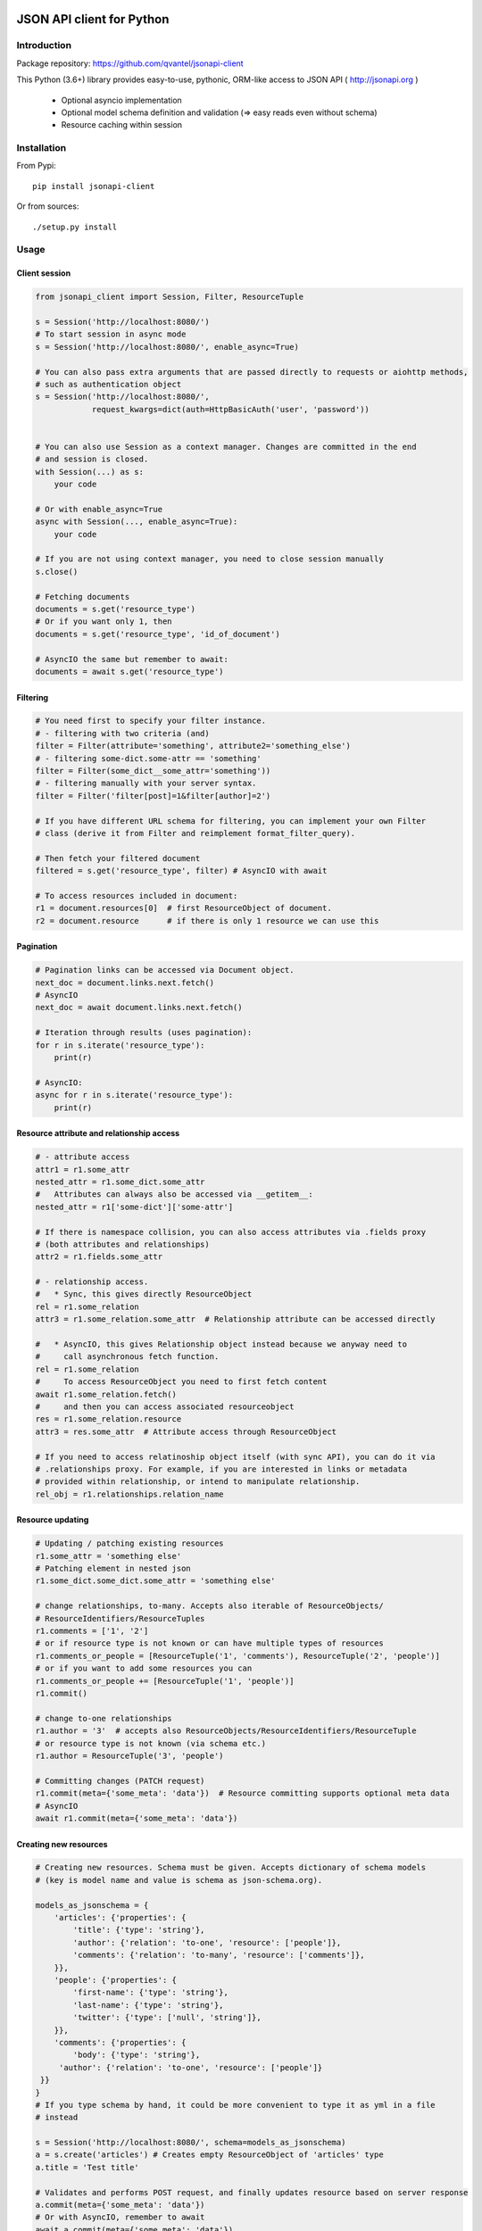 .. image:: https://travis-ci.org/qvantel/jsonapi-client.svg?branch=master
   :target: https://travis-ci.org/qvantel/jsonapi-client

.. image:: https://coveralls.io/repos/github/qvantel/jsonapi-client/badge.svg
   :target: https://coveralls.io/github/qvantel/jsonapi-client

.. image:: https://img.shields.io/pypi/v/jsonapi-client.svg
   :target: https://pypi.python.org/pypi/jsonapi-client

.. image:: https://img.shields.io/pypi/pyversions/jsonapi-client.svg
   :target: https://pypi.python.org/pypi/jsonapi-client

.. image:: https://img.shields.io/badge/licence-BSD%203--clause-blue.svg
   :target: https://github.com/qvantel/jsonapi-client/blob/master/LICENSE.txt

==========================
JSON API client for Python
==========================

Introduction
============

Package repository: https://github.com/qvantel/jsonapi-client

This Python (3.6+) library provides easy-to-use, pythonic, ORM-like access to
JSON API ( http://jsonapi.org )

 - Optional asyncio implementation
 - Optional model schema definition and validation (=> easy reads even without schema)
 - Resource caching within session


Installation
============

From Pypi::

    pip install jsonapi-client

Or from sources::

    ./setup.py install


Usage
=====

Client session
--------------

.. code-block:: python

   from jsonapi_client import Session, Filter, ResourceTuple

   s = Session('http://localhost:8080/')
   # To start session in async mode
   s = Session('http://localhost:8080/', enable_async=True)

   # You can also pass extra arguments that are passed directly to requests or aiohttp methods,
   # such as authentication object
   s = Session('http://localhost:8080/',
               request_kwargs=dict(auth=HttpBasicAuth('user', 'password'))


   # You can also use Session as a context manager. Changes are committed in the end
   # and session is closed.
   with Session(...) as s:
       your code

   # Or with enable_async=True
   async with Session(..., enable_async=True):
       your code

   # If you are not using context manager, you need to close session manually
   s.close()

   # Fetching documents
   documents = s.get('resource_type')
   # Or if you want only 1, then
   documents = s.get('resource_type', 'id_of_document')

   # AsyncIO the same but remember to await:
   documents = await s.get('resource_type')

Filtering
---------

.. code-block:: python

   # You need first to specify your filter instance.
   # - filtering with two criteria (and)
   filter = Filter(attribute='something', attribute2='something_else')
   # - filtering some-dict.some-attr == 'something'
   filter = Filter(some_dict__some_attr='something'))
   # - filtering manually with your server syntax.
   filter = Filter('filter[post]=1&filter[author]=2')

   # If you have different URL schema for filtering, you can implement your own Filter
   # class (derive it from Filter and reimplement format_filter_query).

   # Then fetch your filtered document
   filtered = s.get('resource_type', filter) # AsyncIO with await

   # To access resources included in document:
   r1 = document.resources[0]  # first ResourceObject of document.
   r2 = document.resource      # if there is only 1 resource we can use this

Pagination
----------

.. code-block:: python

   # Pagination links can be accessed via Document object.
   next_doc = document.links.next.fetch()
   # AsyncIO
   next_doc = await document.links.next.fetch()

   # Iteration through results (uses pagination):
   for r in s.iterate('resource_type'):
       print(r)

   # AsyncIO:
   async for r in s.iterate('resource_type'):
       print(r)

Resource attribute and relationship access
------------------------------------------

.. code-block:: python

   # - attribute access
   attr1 = r1.some_attr
   nested_attr = r1.some_dict.some_attr
   #   Attributes can always also be accessed via __getitem__:
   nested_attr = r1['some-dict']['some-attr']

   # If there is namespace collision, you can also access attributes via .fields proxy
   # (both attributes and relationships)
   attr2 = r1.fields.some_attr

   # - relationship access.
   #   * Sync, this gives directly ResourceObject
   rel = r1.some_relation
   attr3 = r1.some_relation.some_attr  # Relationship attribute can be accessed directly

   #   * AsyncIO, this gives Relationship object instead because we anyway need to
   #     call asynchronous fetch function.
   rel = r1.some_relation
   #     To access ResourceObject you need to first fetch content
   await r1.some_relation.fetch()
   #     and then you can access associated resourceobject
   res = r1.some_relation.resource
   attr3 = res.some_attr  # Attribute access through ResourceObject

   # If you need to access relatinoship object itself (with sync API), you can do it via
   # .relationships proxy. For example, if you are interested in links or metadata
   # provided within relationship, or intend to manipulate relationship.
   rel_obj = r1.relationships.relation_name

Resource updating
-----------------

.. code-block:: python

   # Updating / patching existing resources
   r1.some_attr = 'something else'
   # Patching element in nested json
   r1.some_dict.some_dict.some_attr = 'something else'

   # change relationships, to-many. Accepts also iterable of ResourceObjects/
   # ResourceIdentifiers/ResourceTuples
   r1.comments = ['1', '2']
   # or if resource type is not known or can have multiple types of resources
   r1.comments_or_people = [ResourceTuple('1', 'comments'), ResourceTuple('2', 'people')]
   # or if you want to add some resources you can
   r1.comments_or_people += [ResourceTuple('1', 'people')]
   r1.commit()

   # change to-one relationships
   r1.author = '3'  # accepts also ResourceObjects/ResourceIdentifiers/ResourceTuple
   # or resource type is not known (via schema etc.)
   r1.author = ResourceTuple('3', 'people')

   # Committing changes (PATCH request)
   r1.commit(meta={'some_meta': 'data'})  # Resource committing supports optional meta data
   # AsyncIO
   await r1.commit(meta={'some_meta': 'data'})


Creating new resources
----------------------


.. code-block:: python

   # Creating new resources. Schema must be given. Accepts dictionary of schema models
   # (key is model name and value is schema as json-schema.org).

   models_as_jsonschema = {
       'articles': {'properties': {
           'title': {'type': 'string'},
           'author': {'relation': 'to-one', 'resource': ['people']},
           'comments': {'relation': 'to-many', 'resource': ['comments']},
       }},
       'people': {'properties': {
           'first-name': {'type': 'string'},
           'last-name': {'type': 'string'},
           'twitter': {'type': ['null', 'string']},
       }},
       'comments': {'properties': {
           'body': {'type': 'string'},
        'author': {'relation': 'to-one', 'resource': ['people']}
    }}
   }
   # If you type schema by hand, it could be more convenient to type it as yml in a file
   # instead

   s = Session('http://localhost:8080/', schema=models_as_jsonschema)
   a = s.create('articles') # Creates empty ResourceObject of 'articles' type
   a.title = 'Test title'

   # Validates and performs POST request, and finally updates resource based on server response
   a.commit(meta={'some_meta': 'data'})
   # Or with AsyncIO, remember to await
   await a.commit(meta={'some_meta': 'data'})

   # Commit metadata could be also saved in advance:
   a.commit_metadata = {'some_meta': 'data'}
   # You can also commit all changed resources in session by
   s.commit()
   # or with AsyncIO
   await s.commit()

   # Another example of resource creation, setting attributes and relationships & committing:
   # If you have underscores in your field names, you can pass them in fields keyword argument as
   # a dictionary:
   cust1 = s.create_and_commit('articles',
                               attribute='1',
                               dict_object__attribute='2',
                               to_one_relationship='3',
                               to_many_relationship=['1', '2'],
                               fields={'some_field_with_underscore': '1'}
                               )

   # Async:
   cust1 = await s.create_and_commit('articles',
                                     attribute='1',
                                     dict_object__attribute='2',
                                     to_one_relationship='3',
                                     to_many_relationship=['1', '2'],
                                     fields={'some_field_with_underscore': '1'}
                                     )

Deleting resources
------------------

.. code-block:: python

    # Delete resource
    cust1.delete() # Mark to be deleted
    cust1.commit() # Actually delete


Credits
=======

- Work was supported by Qvantel (http://qvantel.com).
- Author and package maintainer: Tuomas Airaksinen (https://github.com/tuomas2/).


License
=======

Copyright (c) 2017, Qvantel

All rights reserved.

Redistribution and use in source and binary forms, with or without
modification, are permitted provided that the following conditions are met:

 - Redistributions of source code must retain the above copyright
   notice, this list of conditions and the following disclaimer.
 - Redistributions in binary form must reproduce the above copyright
   notice, this list of conditions and the following disclaimer in the
   documentation and/or other materials provided with the distribution.
 - Neither the name of the Qvantel nor the
   names of its contributors may be used to endorse or promote products
   derived from this software without specific prior written permission.

THIS SOFTWARE IS PROVIDED BY THE COPYRIGHT HOLDERS AND CONTRIBUTORS "AS IS" AND
ANY EXPRESS OR IMPLIED WARRANTIES, INCLUDING, BUT NOT LIMITED TO, THE IMPLIED
WARRANTIES OF MERCHANTABILITY AND FITNESS FOR A PARTICULAR PURPOSE ARE
DISCLAIMED. IN NO EVENT SHALL QVANTEL BE LIABLE FOR ANY
DIRECT, INDIRECT, INCIDENTAL, SPECIAL, EXEMPLARY, OR CONSEQUENTIAL DAMAGES
(INCLUDING, BUT NOT LIMITED TO, PROCUREMENT OF SUBSTITUTE GOODS OR SERVICES;
LOSS OF USE, DATA, OR PROFITS; OR BUSINESS INTERRUPTION) HOWEVER CAUSED AND
ON ANY THEORY OF LIABILITY, WHETHER IN CONTRACT, STRICT LIABILITY, OR TORT
(INCLUDING NEGLIGENCE OR OTHERWISE) ARISING IN ANY WAY OUT OF THE USE OF THIS
SOFTWARE, EVEN IF ADVISED OF THE POSSIBILITY OF SUCH DAMAGE.

